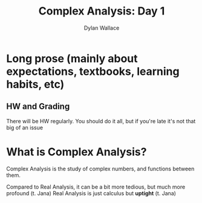 #+TITLE: Complex Analysis: Day 1
#+AUTHOR: Dylan Wallace

* Long prose (mainly about expectations, textbooks, learning habits, etc)
** HW and Grading

There will be HW regularly.
You should do it all, but if you're late it's not that big of an issue

* What is Complex Analysis?

Complex Analysis is the study of complex numbers, and functions between them.

Compared to Real Analysis, it can be a bit more tedious, but much more profound (t. Jana)
Real Analysis is just calculus but *uptight* (t. Jana)
